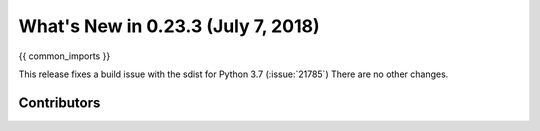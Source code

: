 .. _whatsnew_0233:

What's New in 0.23.3 (July 7, 2018)
-----------------------------------

{{ common_imports }}

This release fixes a build issue with the sdist for Python 3.7 (:issue:`21785`)
There are no other changes.

.. _whatsnew_0.23.3.contributors:

Contributors
~~~~~~~~~~~~

.. contributors:: v0.23.2..v0.23.3

